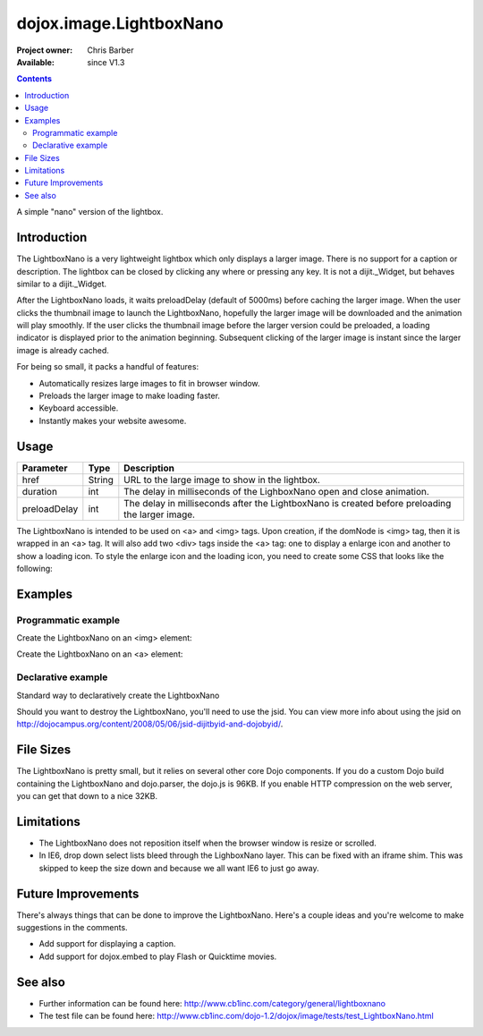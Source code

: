 .. _dojox/image/LightboxNano:

dojox.image.LightboxNano
========================

:Project owner: Chris Barber
:Available: since V1.3

.. contents::
   :depth: 2

A simple "nano" version of the lightbox.

============
Introduction
============

The LightboxNano is a very lightweight lightbox which only displays a larger image. There is no support for a caption or description. The lightbox can be closed by clicking any where or pressing any key. It is not a dijit._Widget, but behaves similar to a dijit._Widget.

After the LightboxNano loads, it waits preloadDelay (default of 5000ms) before caching the larger image. When the user clicks the thumbnail image to launch the LightboxNano, hopefully the larger image will be downloaded and the animation will play smoothly. If the user clicks the thumbnail image before the larger version could be preloaded, a loading indicator is displayed prior to the animation beginning. Subsequent clicking of the larger image is instant since the larger image is already cached.

For being so small, it packs a handful of features:

* Automatically resizes large images to fit in browser window.
* Preloads the larger image to make loading faster.
* Keyboard accessible.
* Instantly makes your website awesome.

=====
Usage
=====

============  ======  ======================================================================
Parameter     Type    Description
============  ======  ======================================================================
href          String  URL to the large image to show in the lightbox.
duration      int     The delay in milliseconds of the LighboxNano open and close animation.
preloadDelay  int     The delay in milliseconds after the LightboxNano is created before preloading the larger image.
============  ======  ======================================================================

The LightboxNano is intended to be used on <a> and <img> tags. Upon creation, if the domNode is <img> tag, then it is wrapped in an <a> tag. It will also add two <div> tags inside the <a> tag: one to display a enlarge icon and another to show a loading icon. To style the enlarge icon and the loading icon, you need to create some CSS that looks like the following:

.. code-block :: css
 :linenos:

 a:hover .dojoxEnlarge {
     display: block !important;
 }
 .dojoxEnlarge {
     background: url(images/enlarge.png) no-repeat 0 0;
     top: -5px;
     left: -5px;
     margin: 0 !important;
     width: 16px;
     height: 16px;
 }
 .dojoxLoading {
     background: #333 url(images/loading-dark.gif) no-repeat center center;
     border-radius: 5px;
     -moz-border-radius: 5px;
     -webkit-border-radius: 5px;
     border: 2px solid #000;
     height: 24px;
     opacity: 0.8;
     filter: alpha(opacity=80);
     padding: 6px;
     width: 24px;
 }


========
Examples
========

Programmatic example
--------------------

Create the LightboxNano on an <img> element:

.. code-block :: javascript
  :linenos:

  <script src="/path/to/dojo.js" type="text/javascript"></script>
  <script type="text/javascript">
      dojo.require("dojox.image.LightboxNano");
    
      dojo.addOnLoad(function(){
          new LightboxNano({
              href: "/path/to/large/image.jpg"
          }, "myImg");
      });
  </script>
 
  <img id="myImg" src="/path/to/small/image.jpg">

Create the LightboxNano on an <a> element:

.. code-block :: javascript
  :linenos:

  <script src="/path/to/dojo.js" type="text/javascript"></script>
  <script type="text/javascript">
      dojo.require("dojox.image.LightboxNano");
    
      dojo.addOnLoad(function(){
          new LightboxNano({}, "myLink");
      });
  </script>
 
  <a id="myLink" href="/path/to/large/image.jpg">
      <img src="/path/to/small/image.jpg">
  </a>

Declarative example
-------------------

Standard way to declaratively create the LightboxNano

.. code-block :: javascript
 :linenos:
 
 <script src="/path/to/dojo.js" type="text/javascript"></script>
 <script type="text/javascript">
     dojo.require("dojo.parser");
     dojo.require("dojox.image.LightboxNano");
 </script>
 
 <a dojoType="dojox.image.LightboxNano" href="/path/to/large/image.jpg">
     <img src="/path/to/small/image.jpg">
 </a>

Should you want to destroy the LightboxNano, you'll need to use the jsid. You can view more info about using the jsid on http://dojocampus.org/content/2008/05/06/jsid-dijitbyid-and-dojobyid/.

.. code-block :: javascript
 :linenos:
 
 <script src="/path/to/dojo.js" type="text/javascript"></script>
 <script type="text/javascript">
     dojo.require("dojo.parser");
     dojo.require("dojox.image.LightboxNano");
 </script>
 
 <a dojoType="dojox.image.LightboxNano" jsid="myLightboxNano" href="/path/to/large/image.jpg">
     <img src="/path/to/small/image.jpg">
 </a>

 <button onclick="myLightboxNano.destroy();">Destroy the LightboxNano</button>

==========
File Sizes
==========

The LightboxNano is pretty small, but it relies on several other core Dojo components. If you do a custom Dojo build containing the LightboxNano and dojo.parser, the dojo.js is 96KB. If you enable HTTP compression on the web server, you can get that down to a nice 32KB.

===========
Limitations
===========

* The LightboxNano does not reposition itself when the browser window is resize or scrolled.
* In IE6, drop down select lists bleed through the LighboxNano layer. This can be fixed with an iframe shim. This was skipped to keep the size down and because we all want IE6 to just go away.

===================
Future Improvements
===================

There's always things that can be done to improve the LightboxNano. Here's a couple ideas and you're welcome to make suggestions in the comments.

* Add support for displaying a caption.
* Add support for dojox.embed to play Flash or Quicktime movies.

========
See also
========

* Further information can be found here: http://www.cb1inc.com/category/general/lightboxnano

* The test file can be found here: http://www.cb1inc.com/dojo-1.2/dojox/image/tests/test_LightboxNano.html
